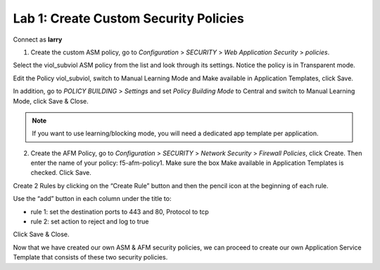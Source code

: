 Lab 1: Create Custom Security Policies
======================================

Connect as \ **larry**

1. Create the custom ASM policy, go to \ *Configuration* > *SECURITY* > *Web Application Security* > *policies*.

|image2|

Select the viol\_subviol ASM policy from the list and look through its settings. Notice the policy is in Transparent mode.

Edit the Policy viol\_subviol, switch to Manual Learning Mode and Make available in Application Templates, click Save.

|image3|

In addition, go to \ *POLICY BUILDING* > *Settings* and set \ *Policy Building Mode* to Central and switch to Manual Learning Mode, click Save & Close.

|image4|

.. NOTE::
	 If you want to use learning/blocking mode, you will need a dedicated app template per application.


2. Create the AFM Policy, go to \ *Configuration* > *SECURITY* > *Network Security* > *Firewall Policies*, click Create. Then enter the name of your policy: f5-afm-policy1. Make sure the box Make available in Application Templates is checked. Click Save.

|image5|

Create 2 Rules by clicking on the “Create Rule” button and then the pencil icon at the beginning of each rule. 

Use the “add” button in each column under the title to:

-  rule 1: set the destination ports to 443 and 80, Protocol to tcp

-  rule 2: set action to reject and log to true

Click Save & Close.

|image6|

Now that we have created our own ASM & AFM security policies, we can proceed to create our own Application Service Template that consists of these two security policies.


.. |image2| image:: media/image3.png
   :width: 6.50000in
   :height: 3.24322in
.. |image3| image:: media/image4.png
   :width: 6.50000in
   :height: 4.68704in
.. |image4| image:: media/image5.png
   :width: 6.50000in
   :height: 4.49151in
.. |image5| image:: media/image6.png
   :width: 6.50000in
   :height: 2.94218in
.. |image6| image:: media/image7.png
   :width: 6.50000in
   :height: 2.19608in

